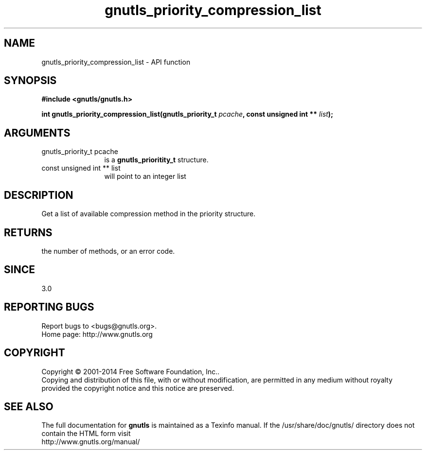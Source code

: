 .\" DO NOT MODIFY THIS FILE!  It was generated by gdoc.
.TH "gnutls_priority_compression_list" 3 "3.3.24" "gnutls" "gnutls"
.SH NAME
gnutls_priority_compression_list \- API function
.SH SYNOPSIS
.B #include <gnutls/gnutls.h>
.sp
.BI "int gnutls_priority_compression_list(gnutls_priority_t " pcache ", const unsigned int ** " list ");"
.SH ARGUMENTS
.IP "gnutls_priority_t pcache" 12
is a \fBgnutls_prioritity_t\fP structure.
.IP "const unsigned int ** list" 12
will point to an integer list
.SH "DESCRIPTION"
Get a list of available compression method in the priority
structure. 
.SH "RETURNS"
the number of methods, or an error code.
.SH "SINCE"
3.0
.SH "REPORTING BUGS"
Report bugs to <bugs@gnutls.org>.
.br
Home page: http://www.gnutls.org

.SH COPYRIGHT
Copyright \(co 2001-2014 Free Software Foundation, Inc..
.br
Copying and distribution of this file, with or without modification,
are permitted in any medium without royalty provided the copyright
notice and this notice are preserved.
.SH "SEE ALSO"
The full documentation for
.B gnutls
is maintained as a Texinfo manual.
If the /usr/share/doc/gnutls/
directory does not contain the HTML form visit
.B
.IP http://www.gnutls.org/manual/
.PP
